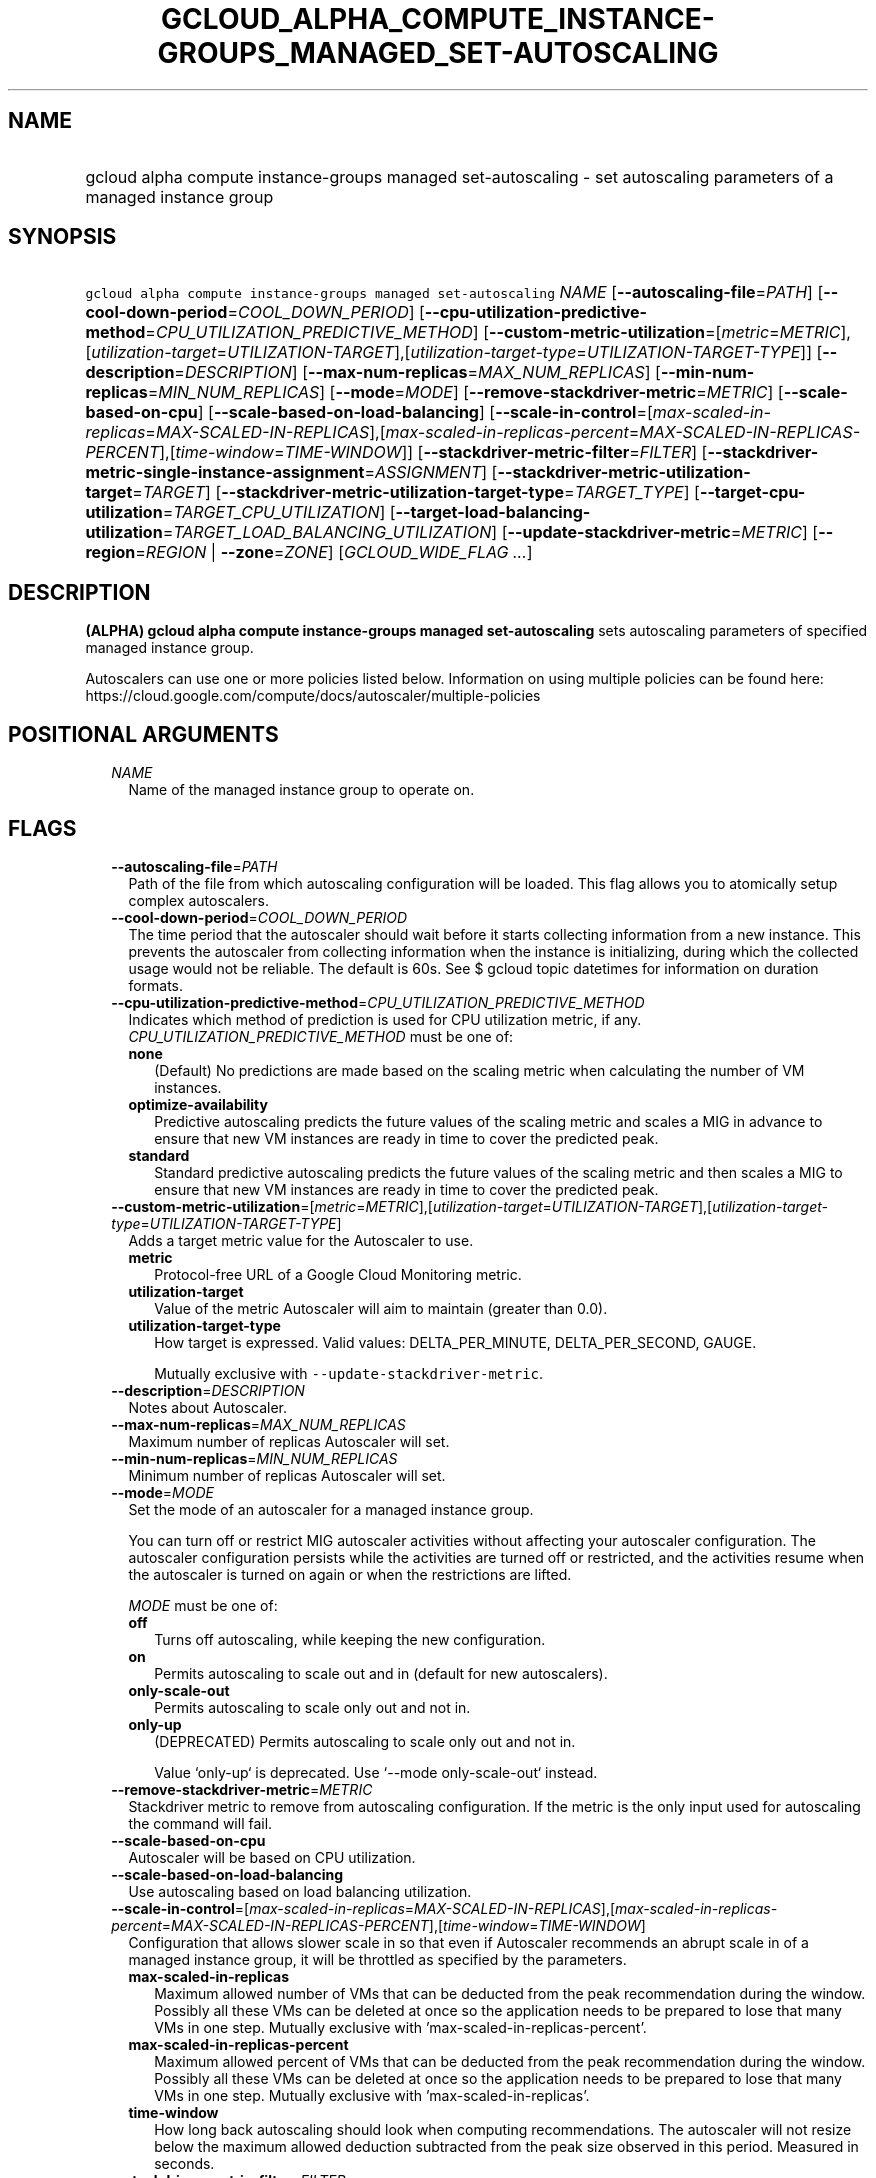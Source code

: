 
.TH "GCLOUD_ALPHA_COMPUTE_INSTANCE\-GROUPS_MANAGED_SET\-AUTOSCALING" 1



.SH "NAME"
.HP
gcloud alpha compute instance\-groups managed set\-autoscaling \- set autoscaling parameters of a managed instance group



.SH "SYNOPSIS"
.HP
\f5gcloud alpha compute instance\-groups managed set\-autoscaling\fR \fINAME\fR [\fB\-\-autoscaling\-file\fR=\fIPATH\fR] [\fB\-\-cool\-down\-period\fR=\fICOOL_DOWN_PERIOD\fR] [\fB\-\-cpu\-utilization\-predictive\-method\fR=\fICPU_UTILIZATION_PREDICTIVE_METHOD\fR] [\fB\-\-custom\-metric\-utilization\fR=[\fImetric\fR=\fIMETRIC\fR],[\fIutilization\-target\fR=\fIUTILIZATION\-TARGET\fR],[\fIutilization\-target\-type\fR=\fIUTILIZATION\-TARGET\-TYPE\fR]] [\fB\-\-description\fR=\fIDESCRIPTION\fR] [\fB\-\-max\-num\-replicas\fR=\fIMAX_NUM_REPLICAS\fR] [\fB\-\-min\-num\-replicas\fR=\fIMIN_NUM_REPLICAS\fR] [\fB\-\-mode\fR=\fIMODE\fR] [\fB\-\-remove\-stackdriver\-metric\fR=\fIMETRIC\fR] [\fB\-\-scale\-based\-on\-cpu\fR] [\fB\-\-scale\-based\-on\-load\-balancing\fR] [\fB\-\-scale\-in\-control\fR=[\fImax\-scaled\-in\-replicas\fR=\fIMAX\-SCALED\-IN\-REPLICAS\fR],[\fImax\-scaled\-in\-replicas\-percent\fR=\fIMAX\-SCALED\-IN\-REPLICAS\-PERCENT\fR],[\fItime\-window\fR=\fITIME\-WINDOW\fR]] [\fB\-\-stackdriver\-metric\-filter\fR=\fIFILTER\fR] [\fB\-\-stackdriver\-metric\-single\-instance\-assignment\fR=\fIASSIGNMENT\fR] [\fB\-\-stackdriver\-metric\-utilization\-target\fR=\fITARGET\fR] [\fB\-\-stackdriver\-metric\-utilization\-target\-type\fR=\fITARGET_TYPE\fR] [\fB\-\-target\-cpu\-utilization\fR=\fITARGET_CPU_UTILIZATION\fR] [\fB\-\-target\-load\-balancing\-utilization\fR=\fITARGET_LOAD_BALANCING_UTILIZATION\fR] [\fB\-\-update\-stackdriver\-metric\fR=\fIMETRIC\fR] [\fB\-\-region\fR=\fIREGION\fR\ |\ \fB\-\-zone\fR=\fIZONE\fR] [\fIGCLOUD_WIDE_FLAG\ ...\fR]



.SH "DESCRIPTION"

\fB(ALPHA)\fR \fBgcloud alpha compute instance\-groups managed
set\-autoscaling\fR sets autoscaling parameters of specified managed instance
group.

Autoscalers can use one or more policies listed below. Information on using
multiple policies can be found here:
https://cloud.google.com/compute/docs/autoscaler/multiple\-policies



.SH "POSITIONAL ARGUMENTS"

.RS 2m
.TP 2m
\fINAME\fR
Name of the managed instance group to operate on.


.RE
.sp

.SH "FLAGS"

.RS 2m
.TP 2m
\fB\-\-autoscaling\-file\fR=\fIPATH\fR
Path of the file from which autoscaling configuration will be loaded. This flag
allows you to atomically setup complex autoscalers.

.TP 2m
\fB\-\-cool\-down\-period\fR=\fICOOL_DOWN_PERIOD\fR
The time period that the autoscaler should wait before it starts collecting
information from a new instance. This prevents the autoscaler from collecting
information when the instance is initializing, during which the collected usage
would not be reliable. The default is 60s. See $ gcloud topic datetimes for
information on duration formats.

.TP 2m
\fB\-\-cpu\-utilization\-predictive\-method\fR=\fICPU_UTILIZATION_PREDICTIVE_METHOD\fR
Indicates which method of prediction is used for CPU utilization metric, if any.
\fICPU_UTILIZATION_PREDICTIVE_METHOD\fR must be one of:

.RS 2m
.TP 2m
\fBnone\fR
(Default) No predictions are made based on the scaling metric when calculating
the number of VM instances.
.TP 2m
\fBoptimize\-availability\fR
Predictive autoscaling predicts the future values of the scaling metric and
scales a MIG in advance to ensure that new VM instances are ready in time to
cover the predicted peak.
.TP 2m
\fBstandard\fR
Standard predictive autoscaling predicts the future values of the scaling metric
and then scales a MIG to ensure that new VM instances are ready in time to cover
the predicted peak.
.RE
.sp


.TP 2m
\fB\-\-custom\-metric\-utilization\fR=[\fImetric\fR=\fIMETRIC\fR],[\fIutilization\-target\fR=\fIUTILIZATION\-TARGET\fR],[\fIutilization\-target\-type\fR=\fIUTILIZATION\-TARGET\-TYPE\fR]
Adds a target metric value for the Autoscaler to use.

.RS 2m
.TP 2m
\fBmetric\fR
Protocol\-free URL of a Google Cloud Monitoring metric.

.TP 2m
\fButilization\-target\fR
Value of the metric Autoscaler will aim to maintain (greater than 0.0).

.TP 2m
\fButilization\-target\-type\fR
How target is expressed. Valid values: DELTA_PER_MINUTE, DELTA_PER_SECOND,
GAUGE.

Mutually exclusive with \f5\-\-update\-stackdriver\-metric\fR.

.RE
.sp
.TP 2m
\fB\-\-description\fR=\fIDESCRIPTION\fR
Notes about Autoscaler.

.TP 2m
\fB\-\-max\-num\-replicas\fR=\fIMAX_NUM_REPLICAS\fR
Maximum number of replicas Autoscaler will set.

.TP 2m
\fB\-\-min\-num\-replicas\fR=\fIMIN_NUM_REPLICAS\fR
Minimum number of replicas Autoscaler will set.

.TP 2m
\fB\-\-mode\fR=\fIMODE\fR
Set the mode of an autoscaler for a managed instance group.

You can turn off or restrict MIG autoscaler activities without affecting your
autoscaler configuration. The autoscaler configuration persists while the
activities are turned off or restricted, and the activities resume when the
autoscaler is turned on again or when the restrictions are lifted.

\fIMODE\fR must be one of:

.RS 2m
.TP 2m
\fBoff\fR
Turns off autoscaling, while keeping the new configuration.
.TP 2m
\fBon\fR
Permits autoscaling to scale out and in (default for new autoscalers).
.TP 2m
\fBonly\-scale\-out\fR
Permits autoscaling to scale only out and not in.
.TP 2m
\fBonly\-up\fR
(DEPRECATED) Permits autoscaling to scale only out and not in.

.RS 2m
Value `only\-up` is deprecated. Use `\-\-mode only\-scale\-out`
instead.
.RE
.RE
.sp


.TP 2m
\fB\-\-remove\-stackdriver\-metric\fR=\fIMETRIC\fR
Stackdriver metric to remove from autoscaling configuration. If the metric is
the only input used for autoscaling the command will fail.

.TP 2m
\fB\-\-scale\-based\-on\-cpu\fR
Autoscaler will be based on CPU utilization.

.TP 2m
\fB\-\-scale\-based\-on\-load\-balancing\fR
Use autoscaling based on load balancing utilization.

.TP 2m
\fB\-\-scale\-in\-control\fR=[\fImax\-scaled\-in\-replicas\fR=\fIMAX\-SCALED\-IN\-REPLICAS\fR],[\fImax\-scaled\-in\-replicas\-percent\fR=\fIMAX\-SCALED\-IN\-REPLICAS\-PERCENT\fR],[\fItime\-window\fR=\fITIME\-WINDOW\fR]
Configuration that allows slower scale in so that even if Autoscaler recommends
an abrupt scale in of a managed instance group, it will be throttled as
specified by the parameters.

.RS 2m
.TP 2m
\fBmax\-scaled\-in\-replicas\fR
Maximum allowed number of VMs that can be deducted from the peak recommendation
during the window. Possibly all these VMs can be deleted at once so the
application needs to be prepared to lose that many VMs in one step. Mutually
exclusive with 'max\-scaled\-in\-replicas\-percent'.

.TP 2m
\fBmax\-scaled\-in\-replicas\-percent\fR
Maximum allowed percent of VMs that can be deducted from the peak recommendation
during the window. Possibly all these VMs can be deleted at once so the
application needs to be prepared to lose that many VMs in one step. Mutually
exclusive with 'max\-scaled\-in\-replicas'.

.TP 2m
\fBtime\-window\fR
How long back autoscaling should look when computing recommendations. The
autoscaler will not resize below the maximum allowed deduction subtracted from
the peak size observed in this period. Measured in seconds.

.RE
.sp
.TP 2m
\fB\-\-stackdriver\-metric\-filter\fR=\fIFILTER\fR
Expression for filtering samples used to autoscale, see
https://cloud.google.com/monitoring/api/v3/filters.

.TP 2m
\fB\-\-stackdriver\-metric\-single\-instance\-assignment\fR=\fIASSIGNMENT\fR
Autoscaler will aim to maintain value of metric divided by number of instances
at this level. Mutually exclusive with
\f5\-stackdriver\-metric\-utilization\-target\-type\fR,
\f5\-stackdriver\-metric\-utilization\-target\-type\fR, and
\f5\-\-custom\-metric\-utilization\fR.

.TP 2m
\fB\-\-stackdriver\-metric\-utilization\-target\fR=\fITARGET\fR
Value of the metric Autoscaler will aim to maintain. When specifying this flag
you must also provide \f5\-\-stackdriver\-metric\-utilization\-target\-type\fR.
Mutually exclusive with
\f5\-\-stackdriver\-metric\-single\-instance\-assignment\fR and
\f5\-\-custom\-metric\-utilization\fR.

.TP 2m
\fB\-\-stackdriver\-metric\-utilization\-target\-type\fR=\fITARGET_TYPE\fR
Value of the metric Autoscaler will aim to maintain. When specifying this flag
you must also provide \f5\-\-stackdriver\-metric\-utilization\-target\fR.
Mutually exclusive with
\f5\-\-stackdriver\-metric\-single\-instance\-assignment\fR and
\f5\-\-custom\-metric\-utilization\fR. \fITARGET_TYPE\fR must be one of:
\fBdelta\-per\-minute\fR, \fBdelta\-per\-second\fR, \fBgauge\fR.

.TP 2m
\fB\-\-target\-cpu\-utilization\fR=\fITARGET_CPU_UTILIZATION\fR
Autoscaler will aim to maintain CPU utilization at target level (0.0 to 1.0).

.TP 2m
\fB\-\-target\-load\-balancing\-utilization\fR=\fITARGET_LOAD_BALANCING_UTILIZATION\fR
Autoscaler will aim to maintain the load balancing utilization level (greater
than 0.0).

.TP 2m
\fB\-\-update\-stackdriver\-metric\fR=\fIMETRIC\fR
Stackdriver metric to use as an input for autoscaling. When using this flag you
must also specify target value of the metric by specifying
\f5\-\-stackdriver\-metric\-single\-instance\-assignment\fR or
\f5\-\-stackdriver\-metric\-utilization\-target\fR and
\f5\-\-stackdriver\-metric\-utilization\-target\-type\fR. Mutually exclusive
with \f5\-\-custom\-metric\-utilization\fR.

.TP 2m

At most one of these may be specified:

.RS 2m
.TP 2m
\fB\-\-region\fR=\fIREGION\fR
Region of the managed instance group to operate on. If not specified, you may be
prompted to select a region.

A list of regions can be fetched by running:

.RS 2m
$ gcloud compute regions list
.RE

Overrides the default \fBcompute/region\fR property value for this command
invocation.

.TP 2m
\fB\-\-zone\fR=\fIZONE\fR
Zone of the managed instance group to operate on. If not specified, you may be
prompted to select a zone.

A list of zones can be fetched by running:

.RS 2m
$ gcloud compute zones list
.RE

Overrides the default \fBcompute/zone\fR property value for this command
invocation.


.RE
.RE
.sp

.SH "GCLOUD WIDE FLAGS"

These flags are available to all commands: \-\-account, \-\-billing\-project,
\-\-configuration, \-\-flags\-file, \-\-flatten, \-\-format, \-\-help,
\-\-impersonate\-service\-account, \-\-log\-http, \-\-project, \-\-quiet,
\-\-trace\-token, \-\-user\-output\-enabled, \-\-verbosity.

Run \fB$ gcloud help\fR for details.



.SH "NOTES"

This command is currently in ALPHA and may change without notice. If this
command fails with API permission errors despite specifying the right project,
you may be trying to access an API with an invitation\-only early access
whitelist. These variants are also available:

.RS 2m
$ gcloud compute instance\-groups managed set\-autoscaling
$ gcloud beta compute instance\-groups managed set\-autoscaling
.RE

